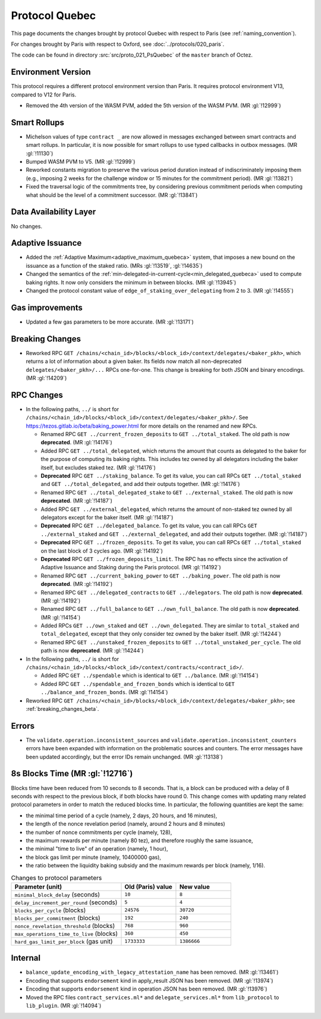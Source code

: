 Protocol Quebec
===============

This page documents the changes brought by protocol Quebec with respect
to Paris (see :ref:`naming_convention`).

For changes brought by Paris with respect to Oxford, see :doc:`../protocols/020_paris`.

The code can be found in directory :src:`src/proto_021_PsQuebec` of the ``master``
branch of Octez.

Environment Version
-------------------

This protocol requires a different protocol environment version than Paris.
It requires protocol environment V13, compared to V12 for Paris.

- Removed the 4th version of the WASM PVM, added the 5th version of the WASM
  PVM. (MR :gl:`!12999`)

Smart Rollups
-------------

- Michelson values of type ``contract _`` are now allowed in messages
  exchanged between smart contracts and smart rollups. In particular,
  it is now possible for smart rollups to use typed callbacks in
  outbox messages. (MR :gl:`!11130`)

- Bumped WASM PVM to V5. (MR :gl:`!12999`)

- Reworked constants migration to preserve the various period duration instead
  of indiscriminately imposing them (e.g., imposing 2 weeks for the challenge
  window or 15 minutes for the commitment period). (MR :gl:`!13821`)

- Fixed the traversal logic of the commitments tree, by considering previous
  commitment periods when computing what should be the level of a commitment
  successor. (MR :gl:`!13841`)

Data Availability Layer
-----------------------

No changes.

Adaptive Issuance
-----------------

- Added the :ref:`Adaptive Maximum<adaptive_maximum_quebeca>` system,
  that imposes a new bound on the issuance as a function of the staked
  ratio. (MRs :gl:`!13519`, :gl:`!14635`)

- Changed the semantics of the
  :ref:`min-delegated-in-current-cycle<min_delegated_quebeca>` used to
  compute baking rights. It now only considers the minimum in between
  blocks. (MR :gl:`!13945`)

- Changed the protocol constant value of ``edge_of_staking_over_delegating``
  from 2 to 3. (MR :gl:`!14555`)


Gas improvements
----------------

- Updated a few gas parameters to be more accurate. (MR :gl:`!13171`)

.. _breaking_changes_beta:

Breaking Changes
----------------

- Reworked RPC ``GET
  /chains/<chain_id>/blocks/<block_id>/context/delegates/<baker_pkh>``,
  which returns a lot of information about a given baker. Its fields
  now match all non-deprecated ``delegates/<baker_pkh>/...`` RPCs
  one-for-one. This change is breaking for both JSON and binary
  encodings. (MR :gl:`!14209`)

..
   This link does not include the protocol version: this is
   intentional, because it is used by multiple protocol docs to refer
   to this specific pass of RPC changes.

.. _delegates_RPCs_normalization:

RPC Changes
-----------

- In the following paths, ``../`` is short for
  ``/chains/<chain_id>/blocks/<block_id>/context/delegates/<baker_pkh>/``.
  See https://tezos.gitlab.io/beta/baking_power.html for more
  details on the renamed and new RPCs.

  * Renamed RPC ``GET ../current_frozen_deposits`` to ``GET
    ../total_staked``.  The old path is now **deprecated**. (MR
    :gl:`!14176`)

  * Added RPC ``GET ../total_delegated``, which returns the amount
    that counts as delegated to the baker for the purpose of computing
    its baking rights. This includes tez owned by all delegators
    including the baker itself, but excludes staked tez. (MR
    :gl:`!14176`)

  * **Deprecated** RPC ``GET ../staking_balance``. To get its value,
    you can call RPCs ``GET ../total_staked`` and ``GET
    ../total_delegated``, and add their outputs together. (MR
    :gl:`!14176`)

  * Renamed RPC ``GET ../total_delegated_stake`` to ``GET
    ../external_staked``.  The old path is now **deprecated**. (MR
    :gl:`!14187`)

  * Added RPC ``GET ../external_delegated``, which returns the amount
    of non-staked tez owned by all delegators except for the
    baker itself. (MR :gl:`!14187`)

  * **Deprecated** RPC ``GET ../delegated_balance``. To get its value,
    you can call RPCs ``GET ../external_staked`` and ``GET
    ../external_delegated``, and add their outputs together. (MR
    :gl:`!14187`)

  * **Deprecated** RPC ``GET ../frozen_deposits``. To get its value,
    you can call RPCs ``GET ../total_staked`` on the last block of 3
    cycles ago. (MR :gl:`!14192`)

  * **Deprecated** RPC ``GET ../frozen_deposits_limit``. The RPC has
    no effects since the activation of Adaptive Issuance and Staking
    during the Paris protocol. (MR :gl:`!14192`)

  * Renamed RPC ``GET ../current_baking_power`` to ``GET
    ../baking_power``.  The old path is now **deprecated**. (MR
    :gl:`!14192`)

  * Renamed RPC ``GET ../delegated_contracts`` to ``GET
    ../delegators``.  The old path is now **deprecated**. (MR
    :gl:`!14192`)

  * Renamed RPC ``GET ../full_balance`` to ``GET
    ../own_full_balance``.  The old path is now **deprecated**. (MR
    :gl:`!14154`)

  * Added RPCs ``GET ../own_staked`` and ``GET ../own_delegated``.
    They are similar to ``total_staked`` and ``total_delegated``,
    except that they only consider tez owned by the baker itself. (MR
    :gl:`!14244`)

  * Renamed RPC ``GET ../unstaked_frozen_deposits`` to ``GET
    ../total_unstaked_per_cycle``. The old path is now
    **deprecated**. (MR :gl:`!14244`)

- In the following paths, ``../`` is short for
  ``/chains/<chain_id>/blocks/<block_id>/context/contracts/<contract_id>/``.

  * Added RPC ``GET ../spendable`` which is identical to ``GET
    ../balance``. (MR :gl:`!14154`)

  * Added RPC ``GET ../spendable_and_frozen_bonds`` which is identical
    to ``GET ../balance_and_frozen_bonds``. (MR :gl:`!14154`)

- Reworked RPC ``GET
  /chains/<chain_id>/blocks/<block_id>/context/delegates/<baker_pkh>``;
  see :ref:`breaking_changes_beta`.

Errors
------

- The ``validate.operation.inconsistent_sources`` and
  ``validate.operation.inconsistent_counters`` errors have been
  expanded with information on the problematic sources and
  counters. The error messages have been updated accordingly, but the
  error IDs remain unchanged. (MR :gl:`!13138`)

8s Blocks Time (MR :gl:`!12716`)
---------------------------------

Blocks time have been reduced from 10 seconds to 8 seconds. That is, a block can
be produced with a delay of 8 seconds with respect to the previous block, if
both blocks have round 0. This change comes with updating many related protocol
parameters in order to match the reduced blocks time. In particular, the
following quantities are kept the same:

- the minimal time period of a cycle (namely, 2 days, 20 hours, and 16 minutes),
- the length of the nonce revelation period (namely, around 2 hours and 8 minutes)
- the number of nonce commitments per cycle (namely, 128),
- the maximum rewards per minute (namely 80 tez), and therefore roughly the same issuance,
- the minimal "time to live" of an operation (namely, 1 hour),
- the block gas limit per minute (namely, 10400000 gas),
- the ratio between the liquidity baking subsidy and the maximum rewards per block (namely, 1/16).

.. list-table:: Changes to protocol parameters
   :widths: 50 25 25
   :header-rows: 1

   * - Parameter (unit)
     - Old (Paris) value
     - New value
   * - ``minimal_block_delay`` (seconds)
     - ``10``
     - ``8``
   * - ``delay_increment_per_round`` (seconds)
     - ``5``
     - ``4``
   * - ``blocks_per_cycle`` (blocks)
     - ``24576``
     - ``30720``
   * - ``blocks_per_commitment`` (blocks)
     - ``192``
     - ``240``
   * - ``nonce_revelation_threshold`` (blocks)
     - ``768``
     - ``960``
   * - ``max_operations_time_to_live`` (blocks)
     - ``360``
     - ``450``
   * - ``hard_gas_limit_per_block`` (gas unit)
     - ``1733333``
     - ``1386666``

Internal
--------

- ``balance_update_encoding_with_legacy_attestation_name`` has been removed.
  (MR :gl:`!13461`)

- Encoding that supports ``endorsement`` kind in apply_result JSON has been
  removed. (MR :gl:`!13974`)

- Encoding that supports ``endorsement`` kind in operation JSON has been
  removed. (MR :gl:`!13976`)

- Moved the RPC files ``contract_services.ml*`` and
  ``delegate_services.ml*`` from ``lib_protocol`` to
  ``lib_plugin``. (MR :gl:`!14094`)
